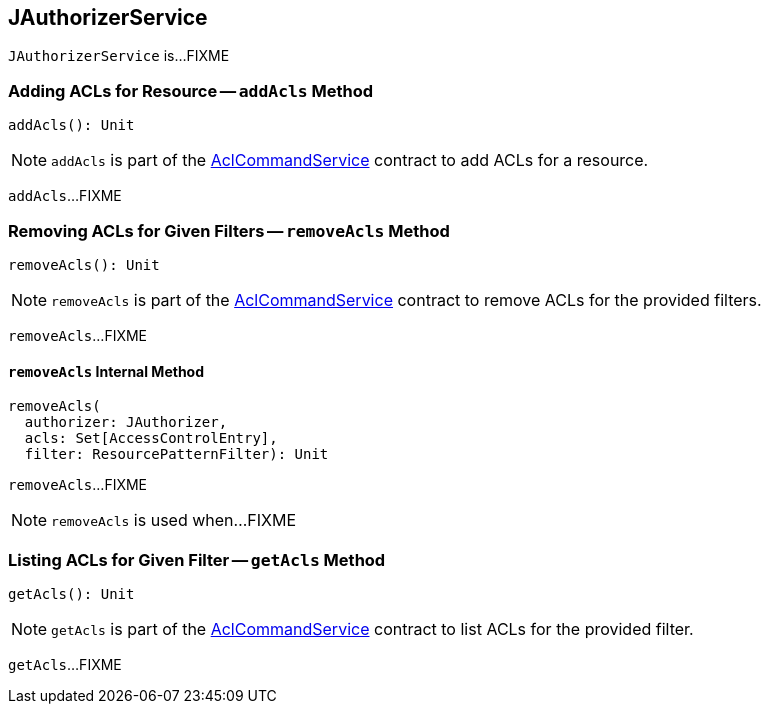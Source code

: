 == [[JAuthorizerService]] JAuthorizerService

`JAuthorizerService` is...FIXME

=== [[addAcls]] Adding ACLs for Resource -- `addAcls` Method

[source, scala]
----
addAcls(): Unit
----

NOTE: `addAcls` is part of the link:kafka-admin-AclCommandService.adoc#addAcls[AclCommandService] contract to add ACLs for a resource.

`addAcls`...FIXME

=== [[removeAcls]] Removing ACLs for Given Filters -- `removeAcls` Method

[source, scala]
----
removeAcls(): Unit
----

NOTE: `removeAcls` is part of the link:kafka-admin-AclCommandService.adoc#removeAcls[AclCommandService] contract to remove ACLs for the provided filters.

`removeAcls`...FIXME

==== [[removeAcls-internal]] `removeAcls` Internal Method

[source, scala]
----
removeAcls(
  authorizer: JAuthorizer,
  acls: Set[AccessControlEntry],
  filter: ResourcePatternFilter): Unit
----

`removeAcls`...FIXME

NOTE: `removeAcls` is used when...FIXME

=== [[getAcls]] Listing ACLs for Given Filter -- `getAcls` Method

[source, scala]
----
getAcls(): Unit
----

NOTE: `getAcls` is part of the link:kafka-admin-AclCommandService.adoc#getAcls[AclCommandService] contract to list ACLs for the provided filter.

`getAcls`...FIXME
